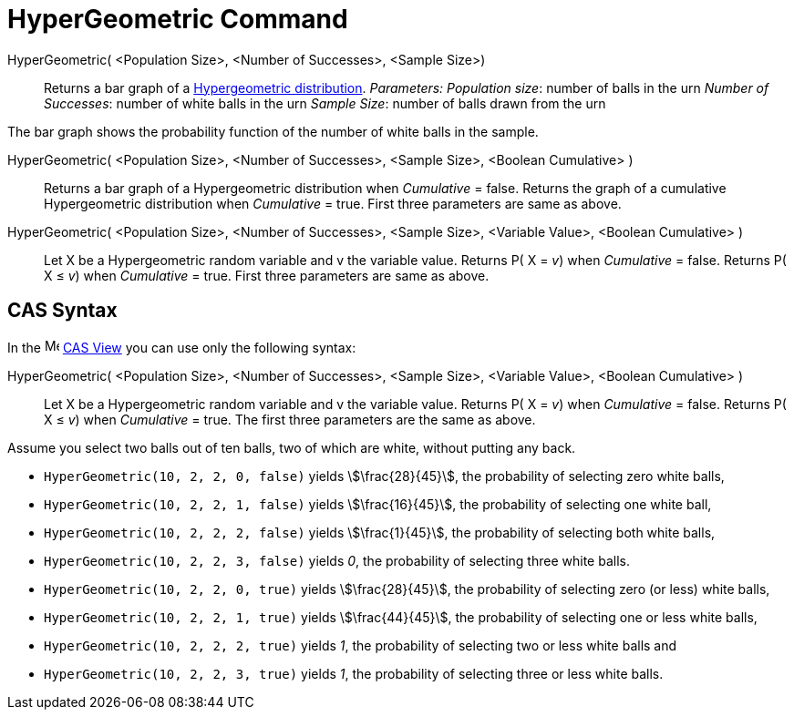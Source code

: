 = HyperGeometric Command
:page-en: commands/HyperGeometric
ifdef::env-github[:imagesdir: /en/modules/ROOT/assets/images]

HyperGeometric( <Population Size>, <Number of Successes>, <Sample Size>)::
  Returns a bar graph of a http://en.wikipedia.org/wiki/Hypergeometric_distribution[Hypergeometric distribution].
  _Parameters:_
  _Population size_: number of balls in the urn
  _Number of Successes_: number of white balls in the urn
  _Sample Size_: number of balls drawn from the urn

The bar graph shows the probability function of the number of white balls in the sample.

HyperGeometric( <Population Size>, <Number of Successes>, <Sample Size>, <Boolean Cumulative> )::
  Returns a bar graph of a Hypergeometric distribution when _Cumulative_ = false.
  Returns the graph of a cumulative Hypergeometric distribution when _Cumulative_ = true.
  First three parameters are same as above.

HyperGeometric( <Population Size>, <Number of Successes>, <Sample Size>, <Variable Value>, <Boolean Cumulative> )::
  Let X be a Hypergeometric random variable and v the variable value.
  Returns P( X = _v_) when _Cumulative_ = false.
  Returns P( X ≤ _v_) when _Cumulative_ = true.
  First three parameters are same as above.

== CAS Syntax

In the image:16px-Menu_view_cas.svg.png[Menu view cas.svg,width=16,height=16] xref:/CAS_View.adoc[CAS View] you can use
only the following syntax:

HyperGeometric( <Population Size>, <Number of Successes>, <Sample Size>, <Variable Value>, <Boolean Cumulative> )::
  Let X be a Hypergeometric random variable and v the variable value.
  Returns P( X = _v_) when _Cumulative_ = false.
  Returns P( X ≤ _v_) when _Cumulative_ = true.
  The first three parameters are the same as above.

[EXAMPLE]
====

Assume you select two balls out of ten balls, two of which are white, without putting any back.

* `++HyperGeometric(10, 2, 2, 0, false)++` yields stem:[\frac{28}{45}], the probability of selecting zero white balls,
* `++HyperGeometric(10, 2, 2, 1, false)++` yields stem:[\frac{16}{45}], the probability of selecting one white ball,
* `++HyperGeometric(10, 2, 2, 2, false)++` yields stem:[\frac{1}{45}], the probability of selecting both white balls,
* `++HyperGeometric(10, 2, 2, 3, false)++` yields _0_, the probability of selecting three white balls.
* `++HyperGeometric(10, 2, 2, 0, true)++` yields stem:[\frac{28}{45}], the probability of selecting zero (or less)
white balls,
* `++HyperGeometric(10, 2, 2, 1, true)++` yields stem:[\frac{44}{45}], the probability of selecting one or less white
balls,
* `++HyperGeometric(10, 2, 2, 2, true)++` yields _1_, the probability of selecting two or less white balls and
* `++HyperGeometric(10, 2, 2, 3, true)++` yields _1_, the probability of selecting three or less white balls.

====
